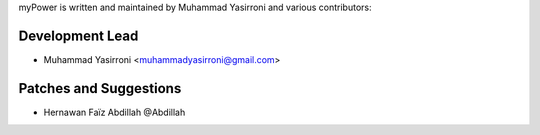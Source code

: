 myPower is written and maintained by Muhammad Yasirroni and
various contributors:

Development Lead
````````````````

- Muhammad Yasirroni <muhammadyasirroni@gmail.com>


Patches and Suggestions
```````````````````````

- Hernawan Faïz Abdillah @Abdillah